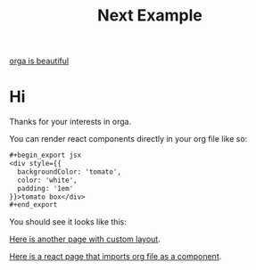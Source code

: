 #+title: Next Example

[[file:../../../assets/logo.png][orga is beautiful]]

* Hi

Thanks for your interests in orga.

You can render react components directly in your org file like so:

#+begin_src org
,#+begin_export jsx
<div style={{
  backgroundColor: 'tomato',
  color: 'white',
  padding: '1em'
}}>tomato box</div>
,#+end_export
#+end_src

You should see it looks like this:
#+begin_export jsx
<div style={{
  backgroundColor: 'tomato',
  color: 'white',
  padding: '1em'
}}>tomato box</div>
#+end_export

[[file:special.org][Here is another page with custom layout]].

[[file:react-page.tsx][Here is a react page that imports org file as a component]].
